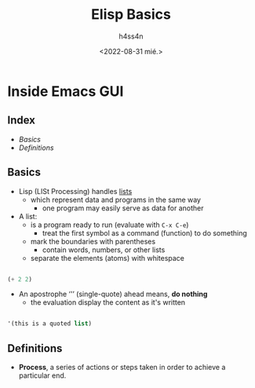 #+title:    Elisp Basics
#+author:   h4ss4n
#+date:     <2022-08-31 mié.>

* Inside Emacs GUI

** Index
- [[Basics]]
- [[Definitions]]


** Basics

- Lisp (LISt Processing) handles _lists_
  + which represent data and programs in the same way
    - one program may easily serve as data for another

- A list:
  + is a program ready to run (evaluate with ~C-x C-e~)
    - treat the first symbol as a command (function) to do something
  + mark the boundaries with parentheses
    - contain words, numbers, or other lists
  + separate the elements (atoms) with whitespace

#+begin_src emacs-lisp

    (+ 2 2)

#+end_src

- An apostrophe ‘'’ (single-quote) ahead means, *do nothing*
  + the evaluation display the content as it's written

#+begin_src emacs-lisp

    '(this is a quoted list)

#+end_src


** Definitions

- *Process*, a series of actions or steps taken in order to achieve a particular end.
